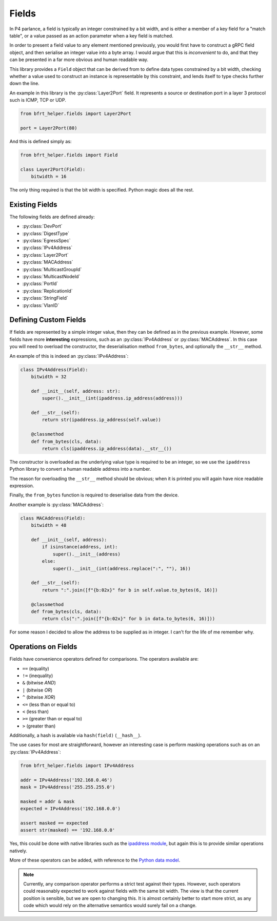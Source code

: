 Fields
------

In P4 parlance, a field is typically an integer constrained by a bit width, and
is either a member of a key field for a "match table", or a value passed as an
action parameter when a key field is matched.

In order to present a field value to any element mentioned previously, you would
first have to construct a gRPC field object, and then serialise an integer value
into a byte array. I would argue that this is *inconvenient* to do, and that
they can be presented in a far more obvious and human readable way.

This library provides a ``Field`` object that can be derived from to define
data types constrained by a bit width, checking whether a value used to
construct an instance is representable by this constraint, and lends itself to
type checks further down the line.

An example in this library is the :py:class:`Layer2Port` field. It represents a 
source or destination port in a layer 3 protocol such is ICMP, TCP or UDP.

.. code:: python

    from bfrt_helper.fields import Layer2Port

    port = Layer2Port(80)


And this is defined simply as:

.. code:: python

    from bfrt_helper.fields import Field

    class Layer2Port(Field):
        bitwidth = 16

The only thing required is that the bit width is specified. Python magic does
all the rest.

Existing Fields
^^^^^^^^^^^^^^^

The following fields are defined already:

* :py:class:`DevPort`
* :py:class:`DigestType`
* :py:class:`EgressSpec`
* :py:class:`IPv4Address`
* :py:class:`Layer2Port`
* :py:class:`MACAddress`
* :py:class:`MulticastGroupId`
* :py:class:`MulticastNodeId`
* :py:class:`PortId`
* :py:class:`ReplicationId`
* :py:class:`StringField`
* :py:class:`VlanID`


Defining Custom Fields
^^^^^^^^^^^^^^^^^^^^^^

If fields are represented by a simple integer value, then they can be defined
as in the previous example. However, some fields have more **interesting**
expressions, such as an :py:class:`IPv4Address` or :py:class:`MACAddress`. In this case
you will need to overload the constructor, the deserialisation method
``from_bytes``, and optionally the ``__str__`` method.

An example of this is indeed an :py:class:`IPv4Address`:

.. code:: python

    class IPv4Address(Field):
        bitwidth = 32

        def __init__(self, address: str):
            super().__init__(int(ipaddress.ip_address(address)))

        def __str__(self):
            return str(ipaddress.ip_address(self.value))

        @classmethod
        def from_bytes(cls, data):
            return cls(ipaddress.ip_address(data).__str__())

The constructor is overloaded as the underlying value type is required to be an
integer, so we use the ``ipaddress`` Python library to convert a human readable
address into a number.

The reason for overloading the ``__str__`` method should be obvious; when it is
printed you will again have nice readable expression.

Finally, the ``from_bytes`` function is required to deserialise data from the
device.

Another example is :py:class:`MACAddress`:


.. code:: python

    class MACAddress(Field):
        bitwidth = 48

        def __init__(self, address):
            if isinstance(address, int):
                super().__init__(address)
            else:
                super().__init__(int(address.replace(":", ""), 16))

        def __str__(self):
            return ":".join([f"{b:02x}" for b in self.value.to_bytes(6, 16)])

        @classmethod
        def from_bytes(cls, data):
            return cls(":".join([f"{b:02x}" for b in data.to_bytes(6, 16)]))

For some reason I decided to allow the address to be supplied as in integer.
I can't for the life of me remember why.


Operations on Fields
^^^^^^^^^^^^^^^^^^^^

Fields have convenience operators defined for comparisons. The 
operators available are:

* ``==`` (equality)
* ``!=`` (inequality)
* ``&`` (bitwise *AND*)
* ``|`` (bitwise *OR*)
* ``^`` (bitwise *XOR*)
* ``<=`` (less than or equal to)
* ``<`` (less than)
* ``>=`` (greater than or equal to)
* ``>`` (greater than)

Additionally, a hash is available via ``hash(field)`` (``__hash__``).

The use cases for most are straightforward, however an interesting case is
perform masking operations such as on an :py:class:`IPv4Address`:

.. code:: python

    from bfrt_helper.fields import IPv4Address

    addr = IPv4Address('192.168.0.46')
    mask = IPv4Address('255.255.255.0')

    masked = addr & mask
    expected = IPv4Address('192.168.0.0')

    assert masked == expected
    assert str(masked) == '192.168.0.0'

Yes, this could be done with native libraries such as the 
`ipaddress module <https://docs.python.org/3/library/ipaddress.html>`_, but
again this is to provide similar operations natively. 


More of these operators can be added, with reference to the
`Python data model <https://docs.python.org/3/reference/datamodel.html>`_.

.. note::

    Currently, any comparison operator performs a strict test against their
    types. However, such operators could reasonably expected to work against
    fields with the same bit width. The view is that the current position is
    sensible, but we are open to changing this. It is almost certainly better to
    start more strict, as any code which would rely on the alternative semantics
    would surely fail on a change.
